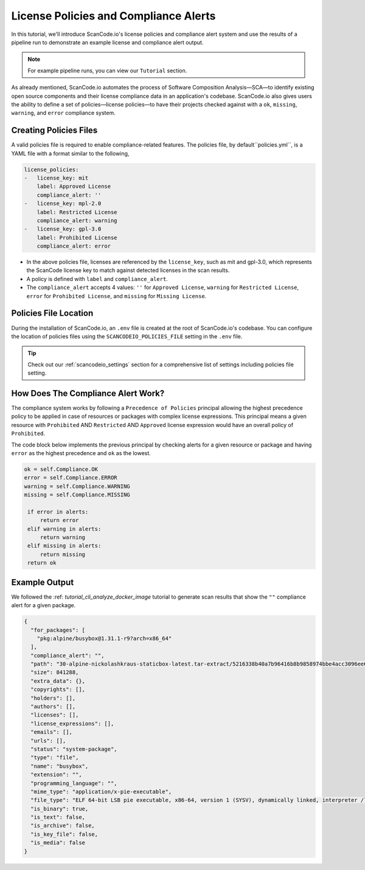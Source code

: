 .. _tutorial_license_policies:

License Policies and Compliance Alerts
======================================

In this tutorial, we'll introduce ScanCode.io's license policies and compliance
alert system and use the results of a pipeline run to demonstrate an example
license and compliance alert output.

.. note::
    For example pipeline runs, you can view our ``Tutorial`` section.

As already mentioned, ScanCode.io automates the process of Software Composition
Analysis—SCA—to identify existing open source components and their license
compliance data in an application's codebase. ScanCode.io also gives users the
ability to define a set of policies—license policies—to have their projects
checked against with a ``ok``, ``missing``, ``warning``, and ``error`` compliance
system.

Creating Policies Files
-----------------------

A valid policies file is required to enable compliance-related features. The
policies file, by default``policies.yml``, is a YAML file with a format
similar to the following,

.. code-block:: yaml

    license_policies:
    -   license_key: mit
        label: Approved License
        compliance_alert: ''
    -   license_key: mpl-2.0
        label: Restricted License
        compliance_alert: warning
    -   license_key: gpl-3.0
        label: Prohibited License
        compliance_alert: error

- In the above policies file, licenses are referenced by the ``license_key``,
  such as mit and gpl-3.0, which represents the ScanCode license key to match
  against detected licenses in the scan results.
- A policy is defined with ``label`` and ``compliance_alert``.
- The ``compliance_alert`` accepts 4 values: ``''`` for ``Approved License``,
  ``warning`` for ``Restricted License``, ``error`` for ``Prohibited License``,
  and ``missing`` for ``Missing License``.

Policies File Location
----------------------

During the installation of ScanCode.io, an ``.env`` file is created at the root
of ScanCode.io's codebase. You can configure the location of policies files using
the ``SCANCODEIO_POLICIES_FILE`` setting in the ``.env`` file.

.. tip::
    Check out our :ref:`scancodeio_settings` section for a comprehensive list of
    settings including policies file setting.

How Does The Compliance Alert Work?
-----------------------------------

The compliance system works by following a ``Precedence of Policies`` principal
allowing the highest precedence policy to be applied in case of resources or
packages with complex license expressions. This principal means a given resource
with ``Prohibited`` AND ``Restricted`` AND ``Approved`` license expression would
have an overall policy of ``Prohibited``.

The code block below implements the previous principal by checking alerts for a
given resource or package and having ``error`` as the highest precedence and
``ok`` as the lowest.

.. code-block:: python

    ok = self.Compliance.OK
    error = self.Compliance.ERROR
    warning = self.Compliance.WARNING
    missing = self.Compliance.MISSING

     if error in alerts:
         return error
     elif warning in alerts:
         return warning
     elif missing in alerts:
         return missing
     return ok

Example Output
--------------

We followed the :ref: `tutorial_cli_analyze_docker_image` tutorial to generate
scan results that show the ``""`` compliance alert for a given package.

.. code-block:: json

    {
      "for_packages": [
        "pkg:alpine/busybox@1.31.1-r9?arch=x86_64"
      ],
      "compliance_alert": "",
      "path": "30-alpine-nickolashkraus-staticbox-latest.tar-extract/5216338b40a7b96416b8b9858974bbe4acc3096ee60acbc4dfb1ee02aecceb10/bin/busybox",
      "size": 841288,
      "extra_data": {},
      "copyrights": [],
      "holders": [],
      "authors": [],
      "licenses": [],
      "license_expressions": [],
      "emails": [],
      "urls": [],
      "status": "system-package",
      "type": "file",
      "name": "busybox",
      "extension": "",
      "programming_language": "",
      "mime_type": "application/x-pie-executable",
      "file_type": "ELF 64-bit LSB pie executable, x86-64, version 1 (SYSV), dynamically linked, interpreter /lib/ld-musl-x86_64.so.1, stripped",
      "is_binary": true,
      "is_text": false,
      "is_archive": false,
      "is_key_file": false,
      "is_media": false
    }
